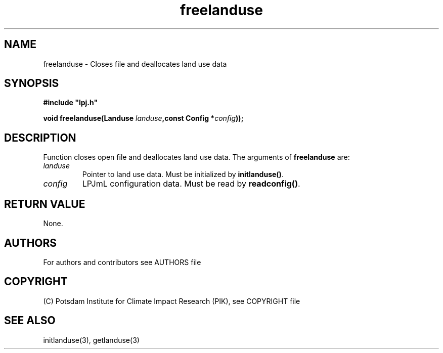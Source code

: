 .TH freelanduse 3  "version 5.6.21" "LPJmL programmers manual"
.SH NAME
freelanduse \- Closes file and deallocates land use data
.SH SYNOPSIS
.nf
\fB#include "lpj.h"

void freelanduse(Landuse \fIlanduse\fB,const Config *\fIconfig\fB));

.fi
.SH DESCRIPTION
Function closes open file and deallocates  land use data.
The arguments of \fBfreelanduse\fP are:
.TP
.I landuse
Pointer to land use data.  Must be initialized by \fBinitlanduse()\fP.
.TP
.I config
LPJmL configuration data. Must be read by \fBreadconfig()\fP.
.SH RETURN VALUE
None.

.SH AUTHORS

For authors and contributors see AUTHORS file

.SH COPYRIGHT

(C) Potsdam Institute for Climate Impact Research (PIK), see COPYRIGHT file

.SH SEE ALSO
initlanduse(3), getlanduse(3)
